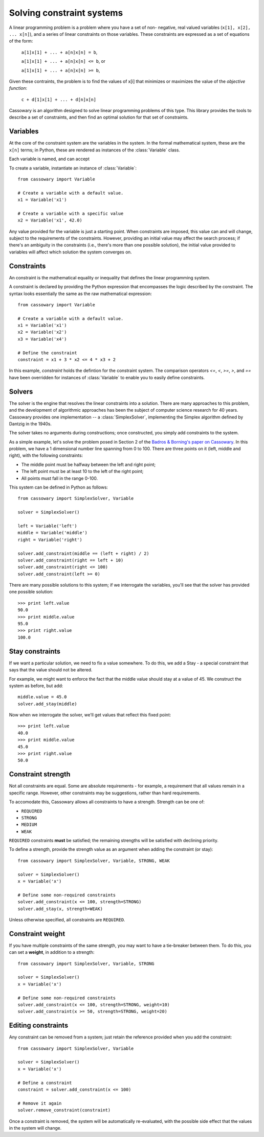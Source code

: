 Solving constraint systems
==========================

A linear  programming problem is a problem where you have a set of non-
negative, real valued variables (``x[1], x[2], ... x[n]``), and a
series of linear constraints on those variables. These constraints are
expressed as a set of equations of the form:

    ``a[1]x[1] + ... + a[n]x[n] = b``,

    ``a[1]x[1] + ... + a[n]x[n] <= b``, or

    ``a[1]x[1] + ... + a[n]x[n] >= b``,

Given these contraints, the problem is to find the values of x[i] that
minimizes or maximizes the value of the `objective function`:

    ``c + d[1]x[1] + ... + d[n]x[n]``

Cassowary is an algorithm designed to solve linear programming problems of
this type. This library provides the tools to describe a set of constraints,
and then find an optimal solution for that set of constraints.

Variables
---------

At the core of the constraint system are the variables in the system.
In the formal mathematical system, these are the ``x[n]`` terms; in Python,
these are rendered as instances of the :class:`Variable` class.

Each variable is named, and can accept

To create a variable, instantiate an instance of :class:`Variable`::

    from cassowary import Variable

    # Create a variable with a default value.
    x1 = Variable('x1')

    # Create a variable with a specific value
    x2 = Variable('x1', 42.0)

Any value provided for the variable is just a starting point. When constraints
are imposed, this value can and will change, subject to the requirements of
the constraints. However, providing an initial value may affect the search process;
if there's an ambiguity in the constraints (i.e., there's more than one
possible solution), the initial value provided to variables will affect which
solution the system converges on.

Constraints
-----------

An constraint is the mathematical equality or inequality that defines the linear
programming system.

A constraint is declared by providing the Python expression that encompasses the
logic described by the constraint. The syntax looks essentially the same as the
raw mathematical expression::

    from cassowary import Variable

    # Create a variable with a default value.
    x1 = Variable('x1')
    x2 = Variable('x2')
    x3 = Variable('x4')

    # Define the constraint
    constraint = x1 + 3 * x2 <= 4 * x3 + 2

In this example, `constraint` holds the defintion for the constraint system.
The comparison operators `<=`, `<`, `>=`, `>`, and `==` have been overridden
for instances of :class:`Variable` to enable you to easily define constraints.

Solvers
-------

The solver is the engine that resolves the linear constraints into a solution.
There are many approaches to this problem, and the development of algorithmic
approaches has been the subject of computer science research for 40 years. Cassowary
provides one implementation -- a :class:`SimplexSolver`, implementing the Simplex
algorithm defined by Dantzig in the 1940s.

The solver takes no arguments during constructions; once constructed, you simply
add constraints to the system.

As a simple example, let's solve the problem posed in Section 2 of the
`Badros & Borning's paper on Cassowary`_. In this problem, we have a 1 dimensional
number line spanning from 0 to 100. There are three points on it (left, middle and right), with
the following constraints:

* The middle point must be halfway between the left and right point;
* The left point must be at least 10 to the left of the right point;
* All points must fall in the range 0-100.

This system can be defined in Python as follows::

    from cassowary import SimplexSolver, Variable

    solver = SimplexSolver()

    left = Variable('left')
    middle = Variable('middle')
    right = Variable('right')

    solver.add_constraint(middle == (left + right) / 2)
    solver.add_constraint(right == left + 10)
    solver.add_constraint(right <= 100)
    solver.add_constraint(left >= 0)


There are many possible solutions to this system; if we interrogate the variables,
you'll see that the solver has provided one possible solution::

    >>> print left.value
    90.0
    >>> print middle.value
    95.0
    >>> print right.value
    100.0

.. _Badros & Borning's paper on Cassowary: http://www.cs.washington.edu/research/constraints/cassowary/cassowary-tr.pdf

Stay constraints
----------------

If we want a particular solution, we need to fix a value somewhere. To do
this, we add a Stay - a special constraint that says that the value should
not be altered.

For example, we might want to enforce the fact that the middle value should
stay at a value of 45. We construct the system as before, but add::

    middle.value = 45.0
    solver.add_stay(middle)

Now when we interrogate the solver, we'll get values that reflect this fixed
point::

    >>> print left.value
    40.0
    >>> print middle.value
    45.0
    >>> print right.value
    50.0

Constraint strength
-------------------

Not all constraints are equal. Some are absolute requirements - for example, a
requirement that all values remain in a specific range. However, other
constraints may be suggestions, rather than hard requirements.

To accomodate this, Cassowary allows all constraints to have a strength.
Strength can  be one of:

* ``REQUIRED``
* ``STRONG``
* ``MEDIUM``
* ``WEAK``

``REQUIRED`` constraints **must** be satisfied; the remaining strengths will
be satisfied with declining priority.

To define a strength, provide the strength value as an argument when adding
the constraint (or stay)::

    from cassowary import SimplexSolver, Variable, STRONG, WEAK

    solver = SimplexSolver()
    x = Variable('x')

    # Define some non-required constraints
    solver.add_constraint(x <= 100, strength=STRONG)
    solver.add_stay(x, strength=WEAK)

Unless otherwise specified, all constraints are ``REQUIRED``.

Constraint weight
-----------------

If you have multiple constraints of the same strength, you may want to have a tie-breaker between them.
To do this, you can set a **weight**, in addition to a strength::

    from cassowary import SimplexSolver, Variable, STRONG

    solver = SimplexSolver()
    x = Variable('x')

    # Define some non-required constraints
    solver.add_constraint(x <= 100, strength=STRONG, weight=10)
    solver.add_constraint(x >= 50, strength=STRONG, weight=20)

Editing constraints
-------------------

Any constraint can be removed from a system; just retain the reference provided
when you add the constraint::

    from cassowary import SimplexSolver, Variable

    solver = SimplexSolver()
    x = Variable('x')

    # Define a constraint
    constraint = solver.add_constraint(x <= 100)

    # Remove it again
    solver.remove_constraint(constraint)

Once a constraint is removed, the system will be automatically re-evaluated,
with the possible side effect that the values in the system will change.
